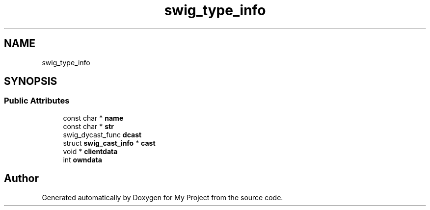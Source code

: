 .TH "swig_type_info" 3 "Wed Feb 1 2023" "Version Version 0.0" "My Project" \" -*- nroff -*-
.ad l
.nh
.SH NAME
swig_type_info
.SH SYNOPSIS
.br
.PP
.SS "Public Attributes"

.in +1c
.ti -1c
.RI "const char * \fBname\fP"
.br
.ti -1c
.RI "const char * \fBstr\fP"
.br
.ti -1c
.RI "swig_dycast_func \fBdcast\fP"
.br
.ti -1c
.RI "struct \fBswig_cast_info\fP * \fBcast\fP"
.br
.ti -1c
.RI "void * \fBclientdata\fP"
.br
.ti -1c
.RI "int \fBowndata\fP"
.br
.in -1c

.SH "Author"
.PP 
Generated automatically by Doxygen for My Project from the source code\&.
